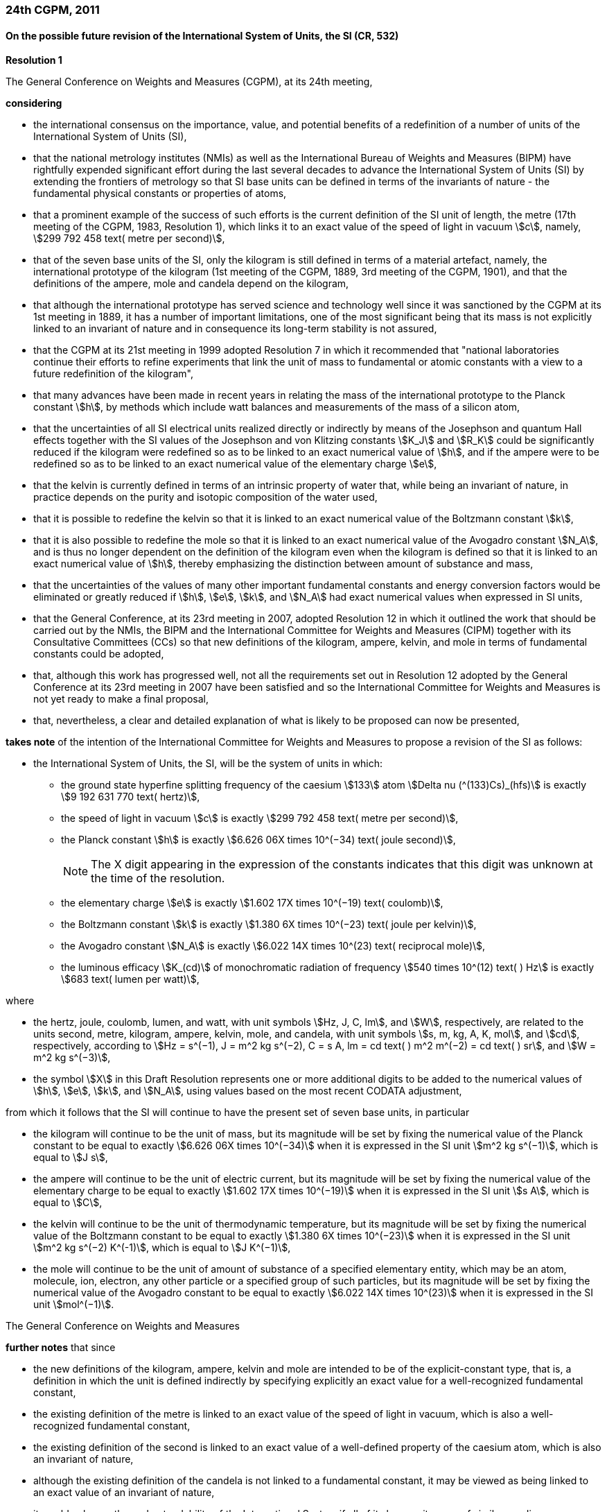 === 24th CGPM, 2011

==== On the possible future revision of the International System of Units, the SI (CR, 532)

[align=center]
*Resolution 1*

The General Conference on Weights and Measures (CGPM), at its 24th meeting,

*considering*

* the international consensus on the importance, value, and potential benefits of a redefinition of a number of units of the International System of Units (SI),
* that the national metrology institutes (NMIs) as well as the International Bureau of Weights and Measures (BIPM) have rightfully expended significant effort during the last several decades to advance the International System of Units (SI) by extending the frontiers of metrology so that SI base units can be defined in terms of the invariants of nature - the fundamental physical constants or properties of atoms,
* that a prominent example of the success of such efforts is the current definition of the SI unit of length, the metre (17th meeting of the CGPM, 1983, Resolution 1), which links it to an exact value of the speed of light in vacuum stem:[c], namely, stem:[299 792 458 text( metre per second)],
* that of the seven base units of the SI, only the kilogram is still defined in terms of a material artefact, namely, the international prototype of the kilogram (1st meeting of the CGPM, 1889, 3rd meeting of the CGPM, 1901), and that the definitions of the ampere, mole and candela depend on the kilogram,
* that although the international prototype has served science and technology well since it was sanctioned by the CGPM at its 1st meeting in 1889, it has a number of important limitations, one of the most significant being that its mass is not explicitly linked to an invariant of nature and in consequence its long-term stability is not assured,
* that the CGPM at its 21st meeting in 1999 adopted Resolution 7 in which it recommended that "national laboratories continue their efforts to refine experiments that link the unit of mass to fundamental or atomic constants with a view to a future redefinition of the kilogram",
* that many advances have been made in recent years in relating the mass of the international prototype to the Planck constant stem:[h], by methods which include watt balances and measurements of the mass of a silicon atom,
* that the uncertainties of all SI electrical units realized directly or indirectly by means of the Josephson and quantum Hall effects together with the SI values of the Josephson and von Klitzing constants stem:[K_J] and stem:[R_K] could be significantly reduced if the kilogram were redefined so as to be linked to an exact numerical value of stem:[h], and if the ampere were to be redefined so as to be linked to an exact numerical value of the elementary charge stem:[e],
* that the kelvin is currently defined in terms of an intrinsic property of water that, while being an invariant of nature, in practice depends on the purity and isotopic composition of the water used,
* that it is possible to redefine the kelvin so that it is linked to an exact numerical value of the Boltzmann constant stem:[k],
* that it is also possible to redefine the mole so that it is linked to an exact numerical value of the Avogadro constant stem:[N_A], and is thus no longer dependent on the definition of the kilogram even when the kilogram is defined so that it is linked to an exact numerical value of stem:[h], thereby emphasizing the distinction between amount of substance and mass,
* that the uncertainties of the values of many other important fundamental constants and energy conversion factors would be eliminated or greatly reduced if stem:[h], stem:[e], stem:[k], and stem:[N_A] had exact numerical values when expressed in SI units,
* that the General Conference, at its 23rd meeting in 2007, adopted Resolution 12 in which it outlined the work that should be carried out by the NMIs, the BIPM and the International Committee for Weights and Measures (CIPM) together with its Consultative Committees (CCs) so that new definitions of the kilogram, ampere, kelvin, and mole in terms of fundamental constants could be adopted,
* that, although this work has progressed well, not all the requirements set out in Resolution 12 adopted by the General Conference at its 23rd meeting in 2007 have been satisfied and so the International Committee for Weights and Measures is not yet ready to make a final proposal,
* that, nevertheless, a clear and detailed explanation of what is likely to be proposed can now be presented,

*takes note* of the intention of the International Committee for Weights and Measures to propose a revision of the SI as follows:

* the International System of Units, the SI, will be the system of units in which:

** the ground state hyperfine splitting frequency of the caesium stem:[133] atom stem:[Delta nu (^(133)Cs)_(hfs)] is exactly stem:[9 192 631 770 text( hertz)],
** the speed of light in vacuum stem:[c] is exactly stem:[299 792 458 text( metre per second)],
** the Planck constant stem:[h] is exactly stem:[6.626 06X times 10^(−34) text( joule second)],
+
--
NOTE: The X digit appearing in the expression of the constants indicates that this digit was unknown at the time of the resolution.
--
** the elementary charge stem:[e] is exactly stem:[1.602 17X times 10^(−19) text( coulomb)],
** the Boltzmann constant stem:[k] is exactly stem:[1.380 6X times 10^(−23) text( joule per kelvin)],
** the Avogadro constant stem:[N_A] is exactly stem:[6.022 14X times 10^(23) text( reciprocal mole)],
** the luminous efficacy stem:[K_(cd)] of monochromatic radiation of frequency stem:[540 times 10^(12) text( ) Hz] is exactly stem:[683 text( lumen per watt)],

where

[lowerroman]
* the hertz, joule, coulomb, lumen, and watt, with unit symbols stem:[Hz, J, C, lm], and stem:[W], respectively, are related to the units second, metre, kilogram, ampere, kelvin, mole, and candela, with unit symbols stem:[s, m, kg, A, K, mol], and stem:[cd], respectively, according to stem:[Hz = s^(−1), J = m^2 kg s^(−2), C = s A, lm = cd text( ) m^2 m^(−2) = cd text( ) sr], and stem:[W = m^2 kg s^(−3)],

* the symbol stem:[X] in this Draft Resolution represents one or more additional digits to be added to the numerical values of stem:[h], stem:[e], stem:[k], and stem:[N_A], using values based on the most recent CODATA adjustment,

from which it follows that the SI will continue to have the present set of seven base units, in particular

* the kilogram will continue to be the unit of mass, but its magnitude will be set by fixing the numerical value of the Planck constant to be equal to exactly stem:[6.626 06X times 10^(−34)] when it is expressed in the SI unit stem:[m^2 kg s^(−1)], which is equal to stem:[J s],
* the ampere will continue to be the unit of electric current, but its magnitude will be set by fixing the numerical value of the elementary charge to be equal to exactly stem:[1.602 17X times 10^(−19)] when it is expressed in the SI unit stem:[s A], which is equal to stem:[C],
* the kelvin will continue to be the unit of thermodynamic temperature, but its magnitude will be set by fixing the numerical value of the Boltzmann constant to be equal to exactly stem:[1.380 6X times 10^(−23)] when it is expressed in the SI unit stem:[m^2 kg s^(−2) K^(-1)], which is equal to stem:[J K^(−1)],
* the mole will continue to be the unit of amount of substance of a specified elementary entity, which may be an atom, molecule, ion, electron, any other particle or a specified group of such particles, but its magnitude will be set by fixing the numerical value of the Avogadro constant to be equal to exactly stem:[6.022 14X times 10^(23)] when it is expressed in the SI unit stem:[mol^(−1)].

The General Conference on Weights and Measures

*further notes* that since

* the new definitions of the kilogram, ampere, kelvin and mole are intended to be of the explicit-constant type, that is, a definition in which the unit is defined indirectly by specifying explicitly an exact value for a well-recognized fundamental constant,
* the existing definition of the metre is linked to an exact value of the speed of light in vacuum, which is also a well-recognized fundamental constant,
* the existing definition of the second is linked to an exact value of a well-defined property of the caesium atom, which is also an invariant of nature,
* although the existing definition of the candela is not linked to a fundamental constant, it may be viewed as being linked to an exact value of an invariant of nature,
* it would enhance the understandability of the International System if all of its base units were of similar wording,

the International Committee for Weights and Measures will also propose

the reformulation of the existing definitions of the second, metre and candela in completely equivalent forms, which might be the following:

* the second, symbol stem:[s], is the unit of time; its magnitude is set by fixing the numerical value of the ground state hyperfine splitting frequency of the caesium stem:[133] atom, at rest and at a temperature of stem:[0 K], to be equal to exactly stem:[9 192 631 770] when it is expressed in the SI unit stem:[s^(−1)], which is equal to stem:[Hz],
* the metre, symbol stem:[m], is the unit of length; its magnitude is set by fixing the numerical value of the speed of light in vacuum to be equal to exactly stem:[299 792 458] when it is expressed in the SI unit stem:[m s^(−1)],
* the candela, symbol stem:[cd], is the unit of luminous intensity in a given direction; its magnitude is set by fixing the numerical value of the luminous efficacy of monochromatic radiation of frequency stem:[540 times 10^(12) text( ) Hz] to be equal to exactly stem:[683] when it is expressed in the SI unit stem:[m^(−2) kg^(−1) s^3 cd text( ) sr], or stem:[cd text( ) sr text( ) W^(−1)], which is equal to stem:[lm text( ) W^(−1)].

In this way, the definitions of all seven base units will be seen to follow naturally from the set of seven constants given above.

In consequence, on the date chosen for the implementation of the revision of the SI:

* the definition of the kilogram in force since 1889 based upon the mass of the international prototype of the kilogram (1st meeting of the CGPM, 1889, 3rd meeting of the CGPM, 1901) will be abrogated,
* the definition of the ampere in force since 1948 (9th meeting of the CGPM, 1948) based upon the definition proposed by the International Committee (CIPM, 1946, Resolution 2) will be abrogated,
* the conventional values of the Josephson constant stem:[K_(J-90)] and of the von Klitzing constant stem:[R_(K-90)] adopted by the International Committee (CIPM, 1988, Recommendations 1 and 2) at the request of the General Conference (18th meeting of the CGPM, 1987, Resolution 6) for the establishment of representations of the volt and the ohm using the Josephson and quantum Hall effects, respectively, will be abrogated,
* the definition of the kelvin in force since 1967/68 (13th meeting of the CGPM, 1967/68, Resolution 4) based upon a less explicit, earlier definition (10th meeting of the CGPM, 1954, Resolution 3) will be abrogated,
* the definition of the mole in force since 1971 (14th meeting of the CGPM, 1971, Resolution 3) based upon a definition whereby the molar mass of carbon 12 had the exact value stem:[0.012 text( ) kg text( ) mol^(-1)] will be abrogated,
* the existing definitions of the metre, second and candela in force since they were adopted by the CGPM at its 17th (1983, Resolution 1), 13th (1967/68, Resolution 1) and 16th (1979, Resolution 3) meetings, respectively, will be abrogated.

The General Conference on Weights and Measures

*further notes* that on the same date

* the mass of the international prototype of the kilogram stem:[m(K)] will be stem:[1 text( ) kg] but with a relative uncertainty equal to that of the recommended value of stem:[h] just before redefinition and that subsequently its value will be determined experimentally,
* that the magnetic constant (permeability of vacuum) stem:[mu_0] will be stem:[4pi times 10^(−7) text( ) H m^(−1)] but with a relative uncertainty equal to that of the recommended value of the fine-structure constant stem:[alpha] and that subsequently its value will be determined experimentally,
* that the thermodynamic temperature of the triple point of water stem:[T_(TPW)] will be stem:[273.16 text( ) K] but with a relative uncertainty equal to that of the recommended value of stem:[k] just before redefinition and that subsequently its value will be determined experimentally,
* that the molar mass of carbon 12 stem:[M(^(12)C)] will be stem:[0.012 text( ) kg text( ) mol^(−1)] but with a relative uncertainty equal to that of the recommended value of stem:[N_Ah] just before redefinition and that subsequently its value will be determined experimentally.

The General Conference on Weights and Measures

*encourages*

* researchers in national metrology institutes, the BIPM and academic institutions to continue their efforts and make known to the scientific community in general and to CODATA in particular, the outcome of their work relevant to the determination of the constants stem:[h], stem:[e], stem:[k], and stem:[N_A], and
* the BIPM to continue its work on relating the traceability of the prototypes it maintains to the international prototype of the kilogram, and in developing a pool of reference standards to facilitate the dissemination of the unit of mass when redefined,

*invites*

* CODATA to continue to provide adjusted values of the fundamental physical constants based on all relevant information available and to make the results known to the International Committee through its Consultative Committee for Units since these CODATA values and uncertainties will be those used for the revised SI,
* the CIPM to make a proposal for the revision of the SI as soon as the recommendations of Resolution 12 of the 23rd meeting of the General Conference are fulfilled, in particular the preparation of _mises en pratique_ for the new definitions of the kilogram, ampere, kelvin and mole,
* the CIPM to continue its work towards improved formulations for the definitions of the SI base units in terms of fundamental constants, having as far as possible a more easily understandable description for users in general, consistent with scientific rigour and clarity,
* the CIPM, the Consultative Committees, the BIPM, the OIML and National Metrology Institutes significantly to increase their efforts to initiate awareness campaigns aimed at alerting user communities and the general public to the intention to redefine various units of the SI and to encourage consideration of the practical, technical, and legislative implications of such redefinitions, so that comments and contributions can be solicited from the wider scientific and user communities.

NOTE: The 26th CGPM in 2018 (Resolution 1, see p. 197) finally approved the revision of the SI.

==== On the revision of the mise en pratique of the metre and the development of new optical frequency standards (CR, 546)

[align=center]
*Resolution 8*

The General Conference on Weight and Measures (CGPM), at its 24th meeting,

*considering* that

* there have been rapid and important improvements in the performance of optical frequency standards,
* national metrology institutes are working on comparison techniques for optical frequency standards over short distances,
* remote comparison techniques need to be developed at an international level so that optical frequency standards can be compared,

*welcomes*

* the activities of the joint working group of the CCTF and the CCL to review the frequencies of optically-based representations of the second,
* the additions made by the CIPM in 2009 to the common list of "Recommended values of standard frequencies for applications including the practical realization of the metre and secondary representations of the second",
* the establishment of a CCTF working group on Coordination of the Development of Advanced Time and Frequency Transfer Techniques,

*recommends* that

* NMIs commit resources to the development of optical frequency standards and their comparison,
* the BIPM supports the coordination of an international project with the participation of NMIs, oriented to the study of the techniques which could serve to compare optical frequency standards.